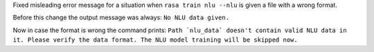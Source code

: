 Fixed misleading error message for a situation when ``rasa train nlu --nlu`` is given a file with a wrong format.

Before this change the output message was always: ``No NLU data given.``

Now in case the format is wrong the command prints: ``Path `nlu_data` doesn't contain valid NLU data in it. Please verify the data format. The NLU model training will be skipped now.``